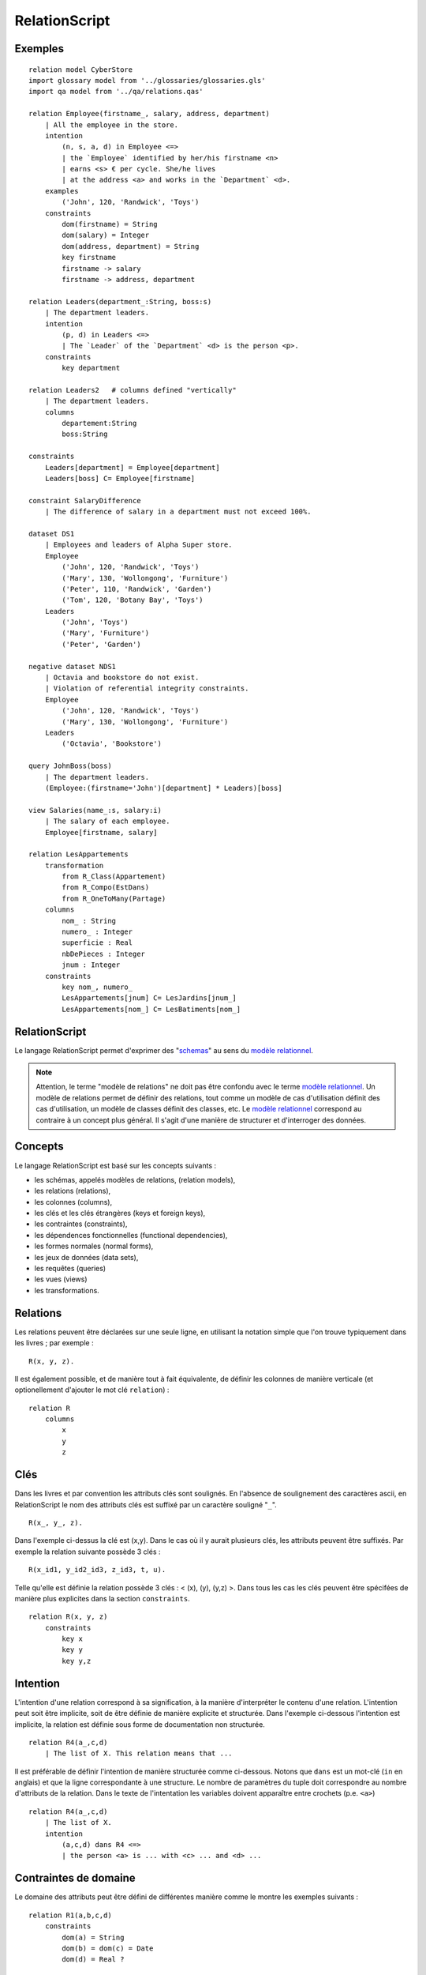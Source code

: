 .. .. coding=utf-8

.. highlight:: RelationScript

.. index::  ! .res, ! RelationScript
    pair: Script ; RelationScript

.. _RelationScript:

RelationScript
==============

Exemples
--------

::

    relation model CyberStore
    import glossary model from '../glossaries/glossaries.gls'
    import qa model from '../qa/relations.qas'

    relation Employee(firstname_, salary, address, department)
        | All the employee in the store.
        intention
            (n, s, a, d) in Employee <=>
            | the `Employee` identified by her/his firstname <n>
            | earns <s> € per cycle. She/he lives
            | at the address <a> and works in the `Department` <d>.
        examples
            ('John', 120, 'Randwick', 'Toys')
        constraints
            dom(firstname) = String
            dom(salary) = Integer
            dom(address, department) = String
            key firstname
            firstname -> salary
            firstname -> address, department

    relation Leaders(department_:String, boss:s)
        | The department leaders.
        intention
            (p, d) in Leaders <=>
            | The `Leader` of the `Department` <d> is the person <p>.
        constraints
            key department

    relation Leaders2   # columns defined "vertically"
        | The department leaders.
        columns
            departement:String
            boss:String

    constraints
        Leaders[department] = Employee[department]
        Leaders[boss] C= Employee[firstname]

    constraint SalaryDifference
        | The difference of salary in a department must not exceed 100%.

    dataset DS1
        | Employees and leaders of Alpha Super store.
        Employee
            ('John', 120, 'Randwick', 'Toys')
            ('Mary', 130, 'Wollongong', 'Furniture')
            ('Peter', 110, 'Randwick', 'Garden')
            ('Tom', 120, 'Botany Bay', 'Toys')
        Leaders
            ('John', 'Toys')
            ('Mary', 'Furniture')
            ('Peter', 'Garden')

    negative dataset NDS1
        | Octavia and bookstore do not exist.
        | Violation of referential integrity constraints.
        Employee
            ('John', 120, 'Randwick', 'Toys')
            ('Mary', 130, 'Wollongong', 'Furniture')
        Leaders
            ('Octavia', 'Bookstore')

    query JohnBoss(boss)
        | The department leaders.
        (Employee:(firstname='John')[department] * Leaders)[boss]

    view Salaries(name_:s, salary:i)
        | The salary of each employee.
        Employee[firstname, salary]

    relation LesAppartements
        transformation
            from R_Class(Appartement)
            from R_Compo(EstDans)
            from R_OneToMany(Partage)
        columns
            nom_ : String
            numero_ : Integer
            superficie : Real
            nbDePieces : Integer
            jnum : Integer
        constraints
            key nom_, numero_
            LesAppartements[jnum] C= LesJardins[jnum_]
            LesAppartements[nom_] C= LesBatiments[nom_]


RelationScript
--------------

Le langage RelationScript permet d'exprimer des "schemas_" au sens du
`modèle relationnel`_.

.. note::

    Attention, le terme "modèle de relations" ne doit pas être confondu
    avec le terme `modèle relationnel`_. Un modèle de relations
    permet de définir des relations, tout comme un modèle de cas
    d'utilisation définit des cas d'utilisation, un modèle de classes
    définit des classes, etc. Le `modèle relationnel`_ correspond
    au contraire à un concept plus général. Il s'agit d'une manière de
    structurer et d'interroger des données.

Concepts
--------

Le langage RelationScript est basé sur les concepts suivants :

* les schémas, appelés modèles de relations, (relation models),
* les relations (relations),
* les colonnes (columns),
* les clés et les clés étrangères (keys et foreign keys),
* les contraintes (constraints),
* les dépendences fonctionnelles (functional dependencies),
* les formes normales (normal forms),
* les jeux de données (data sets),
* les requêtes (queries)
* les vues (views)
* les transformations.

.. _`RelationScript_Relations`:

Relations
---------

Les relations peuvent être déclarées sur une seule ligne, en utilisant
la notation simple que l'on trouve typiquement dans les livres ; par
exemple : ::

    R(x, y, z).

Il est également possible, et de manière tout à fait équivalente,
de définir les colonnes de manière verticale (et optionellement
d'ajouter le mot clé ``relation``) : ::

    relation R
        columns
            x
            y
            z

.. _`RelationScript_Cles`:

Clés
----

Dans les livres et par convention les attributs clés sont soulignés.
En l'absence de soulignement des caractères ascii,
en RelationScript le nom des attributs clés est
suffixé par un caractère souligné "``_``". ::

    R(x_, y_, z).

Dans l'exemple ci-dessus la clé est (x,y). Dans le cas où il y aurait
plusieurs clés, les attributs peuvent être suffixés. Par exemple la
relation suivante possède 3 clés : ::

    R(x_id1, y_id2_id3, z_id3, t, u).


Telle qu'elle est définie la relation possède 3 clés : < (x), (y), (y,z) >.
Dans tous les cas les clés peuvent être spécifées de manière plus
explicites dans la section ``constraints``. ::

    relation R(x, y, z)
        constraints
            key x
            key y
            key y,z

Intention
---------

L'intention d'une relation correspond à sa signification, à la manière
d'interpréter le contenu d'une relation. L'intention peut soit être
implicite, soit de être définie de manière explicite et
structurée. Dans l'exemple ci-dessous l'intention est implicite, la
relation est définie sous forme de documentation non structurée. ::

    relation R4(a_,c,d)
        | The list of X. This relation means that ...

Il est préférable de définir l'intention de manière structurée comme
ci-dessous. Notons que ``dans`` est un mot-clé (``in`` en anglais)
et que la ligne correspondante à une structure. Le nombre de paramètres
du tuple doit correspondre au nombre d'attributs de la relation.
Dans le texte de l'intentation les variables doivent apparaître entre
crochets (p.e. ``<a>``) ::

    relation R4(a_,c,d)
        | The list of X.
        intention
            (a,c,d) dans R4 <=>
            | the person <a> is ... with <c> ... and <d> ...

.. _`RelationScript_ContrainteDeDomaine`:

Contraintes de domaine
----------------------

Le domaine des attributs peut être défini de différentes manière comme
le montre les exemples suivants : ::

    relation R1(a,b,c,d)
        constraints
            dom(a) = String
            dom(b) = dom(c) = Date
            dom(d) = Real ?

    relation R2(a:String, b:Date, c:Date, d:Real ?)

    relation R3
        columns
            a : String
            b : Date
            c : Date
            d : Real ?

Un type basique suivi de de l'opérateur ``?`` signifie que le domaine est
étendu avec la valeur ``null``. En d'autres termes cela signifie que
l'attribut correspondant est optionnel.

..  note::
    Le modèle relationnel n'autorise pas les attributs optionnels. Ces
    cette possibilité est offerte pour faciliter la traduction vers SQL.

Différents types de données sont définis par le langage RelationalScript.
Chaque type de données possède sa propre notation abbréviée, ce qui
s'avère pratique lors de la définition de relations sur une seule ligne.

=============== ==============
Datatype        Shortcut
=============== ==============
String          s
Real            r
Boolean         b
Integer         i
Date            d
DateTime        dt
Time            t
=============== ==============

En utilisant la notation abbréviée une relation peut être définie comme
suit : ::

    relation LesEmployés(nom:s, prenom:s, age:i, dateNaissance: d)

.. _`RelationScript_ContrainteDIntegrite`:

Contraintes d'intégrité
-----------------------

Les contraintes d'intégrité (et en particulier les
`contraintes d'intégrité référentielle`_) peuvent être définies
sous forme de documentation en langue naturelle. ::

    constraint Parent
        | Les parents d'une personne doivent être
        | plus agés que cette personne, d'au moins 7 ans.

Si le modèle de relations est dérivé d'un modèle de classes, il n'est
pas nécessaire de répeter le corps des contraintes qui sont simplement
"héritées" ; seul le nom suffit. ::

    constraint AuMoins7Ans

Le corps de certaines contraintes peut également être défini en utilisant
l'`algèbre relationnelle`_. ::

    constraint FK_34h
        | The h of the relation R3 is one of the h of R4.
        R3[h] C= R4[h]

    constraints
        R1[d] C= R2[d]
        R1[d1,d1] C= R2[d1,d2]
        R[X] u R[z] = {}
        R[X] n R[z] = Persons[X]

Voir la section concernant l'`algèbre relationnelle`_
pour plus de détails sur la notation utilisée.

Dépendences fonctionnelles
--------------------------

Les `dépendances fonctionnelles`_ et les concepts associés peuvent être
définis comme suit : ::

    relation R(a,b,c,d)
        constraints
            key a,b
            a,b -> c,d
            prime a
            prime b
            /prime c
            a -/> c
            c -ffd> d
            a -/ffd> b
            {a}+ = {a,b,c}

Formes normales
---------------

::

    relation R(a,b,c,d)
        constraints
            3NF

.. _`RelationScript_Transformation`:


Transformations
---------------

Un modèle de relations peut être obtenu par transformation à partir
d'un modèle de classes. Une telle transformation peut correspondre à
l'application d'une suite de règles définies dans une catalogue.
Un exemple de catalogue est montré ci-dessous à titre d'illustration
(:download:`télécharger <media/Catalog-UMLToRelational-MCornax.pdf>`).

..  image:: media/regles-m-cornax.png
    :align: center

Considérons de plus le modèle de classes ci-dessous.

..  image:: media/jardins-uml.png
    :align: center

En utilisant la règle ``R_Class`` la classe ``Batiment``
est transformée en la relation ``LesBatiments`` définie comme
suit :

..  note::

    La version française de la règle fait le renommage suivant : ``X``
    devient ``LesXs``.

::

    relation LesBatiments
        transformation
            from R_Class(Batiment)
        columns
            nom_ : String
            capacite : Integer
        constraints
            key nom_

Remarquer la section ``transformation`` et le mot clé ``from``.
Vient ensuite le nom de la règle utilisée ``R_Class`` qui ici
est appliquée à la classe ``Batiment``. Le reste de la définition
de la relation est standard.

La transformation de la classe ``Appartement`` est montrée ci-dessous
à titre d'illustration. ::

    relation LesAppartements
        transformation
            from R_Class(Appartement)
            from R_Compo(EstDans)
            from R_OneToMany(Partage)
        columns
            nom_ : String
            numero_ : Integer
            superficie : Real
            nbDePieces : Integer
            jnum : Integer
        constraints
            key nom_, numero_
            LesAppartements[jnum] C= LesJardins[jnum_]
            LesAppartements[nom_] C= LesBatiments[nom_]

Dans la section ``transformation`` ont voit que trois règles ont été
appliquées :

*   la règle de transformation de classe ``R_Class``,
*   la règle de transformation de composition ``R_Compo``. Cette
    règle a été appliquée à la composition ``EstDans``,
*   la règle ``R_OneToMany`` appliquée à l'association ``Partage``.

Dans certains cas il est nécessaire de changer le nom de
certains attributs, de fusionner deux attributs en une même colonne, etc.
Certaines règles peuvent être manquantes ou doivent être appliquée
de manière différente. Toutes ces modifications peut être documentées
sous forme de documentation dans la section transformation. ::

    relation LesX
        transformation
            from R1(X)
            | Le type de l'attribut z a été changé vers String car ...
            | L'attribut u a été préfixé par le nom du rôle car ...
            | ...

Requêtes
--------

Les requêtes sont simplement des relations dont le corps est
exprimé à l'aide de l'`algèbre relationnelle`_.

::

    query Q1(boss)
        | The department leaders
        (Employe:(firstname='John')[department] * Leaders)[boss]

Vues
----

Au niveau du modèle relationnel les requêtes et les vues sont
en tout point équivalentes. Le concept de vue est défini ici
pour simplifier la transformation vers le langage SQL.

::

    view V1(boss)
        | The department leaders
        (Employe:(firstname='John')[department] * Leaders)[boss]


..  _`algèbre relationnelle`:

Algèbre relationnelle
---------------------

Le langage RelationScript définit tous les opérateurs classiques
de l'algèbre relationnelle
(`wikipedia <https://en.wikipedia.org/wiki/Relational_algebra>`_).
A chaque opérateur est associé une notation en ascii.

==================  ====================================================
Operateur           Exemple
==================  ====================================================
Projection          Employee[salary]
Selection           Employee :( address='Randwick' )
Renaming            L(employee, address) := Employee[firstname, address]
Cartesian product   Employee x Leaders
θ join              Employee * ( Employee.dept=Leaders.dept ) Leaders
Natural join        Employee * Leaders
Union               Employee[firstname] u Leaders[firstname]
Intersection        Employee[firstname] n Leaders[firstname]
Difference          Employee[firstname] - Leaders[firstname]
Empty set           {}
Set inclusion       Employee C= Person
Set inclusion       Employee C Person
Set equality        Employee = Person
Intersection        Employee n Person
Union               Employee u Person
Tuple               (10, 3, 'Hello)
==================  ====================================================


Dépendances
-----------

Le graphe ci-dessous montre les dépendances entre langages avec un focus
sur le langage RelationScript.

..  image:: media/language-graph-res.png
    :align: center


..  _schemas:
    https://en.wikipedia.org/wiki/Database_schema

..  _`modèle relationnel`:
    https://en.wikipedia.org/wiki/Relational_model

..  _`relational algebra wikipedia`:
    https://en.wikipedia.org/wiki/Relational_algebra

..  _`contraintes d'intégrité référentielle`:
    https://en.wikipedia.org/wiki/Referential_integrity

..  _`dépendances fonctionnelles`:
    https://en.wikipedia.org/wiki/Functional_dependency